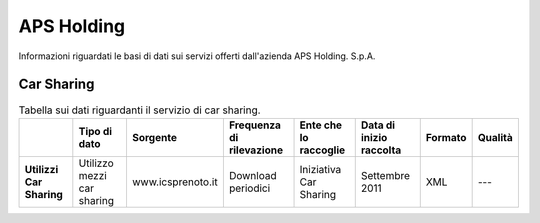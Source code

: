 =================
APS Holding
=================

Informazioni riguardati le basi di dati sui servizi offerti dall'azienda APS Holding. S.p.A.

Car Sharing
-----------
.. table:: Tabella sui dati riguardanti il servizio di car sharing.

   +------------------------------------+----------------------------+-------------------------+------------------------------+---------------------------+------------------------------+---------------------------+------------------------------+
   |                                    | **Tipo di dato**           | **Sorgente**            | **Frequenza di rilevazione** | **Ente che lo raccoglie** | **Data di inizio raccolta**  | **Formato**               | **Qualità**                  |
   +====================================+============================+=========================+==============================+===========================+==============================+===========================+==============================+
   | **Utilizzi Car Sharing**           | Utilizzo mezzi car sharing | www.icsprenoto.it       | Download periodici           | Iniziativa Car Sharing    | Settembre 2011               | XML                       | ---                          |
   +------------------------------------+----------------------------+-------------------------+------------------------------+---------------------------+------------------------------+---------------------------+------------------------------+
